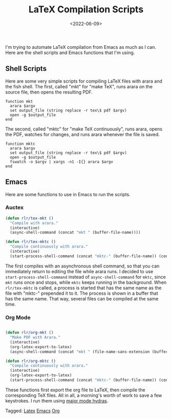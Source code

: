 #+TITLE: LaTeX Compilation Scripts
#+filetags: latex emacs org
#+date: <2022-06-09>
#+mathjax: true

I'm trying to automate LaTeX compilation from Emacs as much as I can. Here are the shell scripts and Emacs functions that I'm using.
** Shell Scripts

Here are some very simple scripts for compiling LaTeX files with arara and the fish shell. The first, called "mkt" for "make TeX", runs arara on the source file, then opens the resulting PDF.

#+begin_src 
function mkt 
  arara $argv 
  set output_file (string replace -r tex\$ pdf $argv) 
  open -g $output_file 
end
#+end_src

The second, called "mktc" for "make TeX continuously", runs arara, opens the PDF, watches for changes, and runs arara whenever the file is saved.

#+begin_src fish
function mktc
  arara $argv
  set output_file (string replace -r tex\$ pdf $argv)
  open -g $output_file
  fswatch -o $argv | xargs -n1 -I{} arara $argv
end
#+end_src

** Emacs

Here are some functions to use in Emacs to run the scripts.

*** Auctex

#+begin_src emacs-lisp
(defun rlr/tex-mkt ()
  "Compile with arara."
  (interactive)
  (async-shell-command (concat "mkt " (buffer-file-name))))

(defun rlr/tex-mktc ()
  "Compile continuously with arara."
  (interactive)
  (start-process-shell-command (concat "mktc-" (buffer-file-name)) (concat "mktc-" (buffer-file-name)) (concat "mktc " (buffer-file-name))))
#+end_src

The first compiles with an asynchronous shell command, so that you can immediately return to editing the file while arara runs. I decided to use ~start-process-shell-command~ instead of ~async-shell-command~ for ~mktc~, since ~mkt~ runs once and stops, while ~mktc~ keeps running in the background. When ~rlr/tex-mktc~ is called, a process is started that has the same name as the file with "mktc-" prepended it to it. The process is shown in a buffer that has the same name. That way, several files can be compiled at the same time.

*** Org Mode

#+begin_src emacs-lisp

(defun rlr/org-mkt ()
  "Make PDF with Arara."
  (interactive)
  (org-latex-export-to-latex)
  (async-shell-command (concat "mkt " (file-name-sans-extension (buffer-file-name))".tex")))

(defun rlr/org-mktc ()
  "Compile continuously with arara."
  (interactive)
  (org-latex-export-to-latex)
  (start-process-shell-command (concat "mktc-" (buffer-file-name)) (concat "mktc-" (buffer-file-name)) (concat "mktc " (file-name-sans-extension (buffer-file-name))".tex")))
#+end_src

These functions first export the org file to LaTeX, then compile the corresponding TeX files. All in all, a morning's worth of work to save a few keystrokes. I run them using [[https://github.com/jerrypnz/major-mode-hydra.el][major mode hydras]].


#+begin_tagline
Tagged: [[File:../tags/LaTeX.org][Latex]] [[File:../tags/emacs.org][Emacs]] [[file:../tags/org.org][Org]]
#+end_tagline
